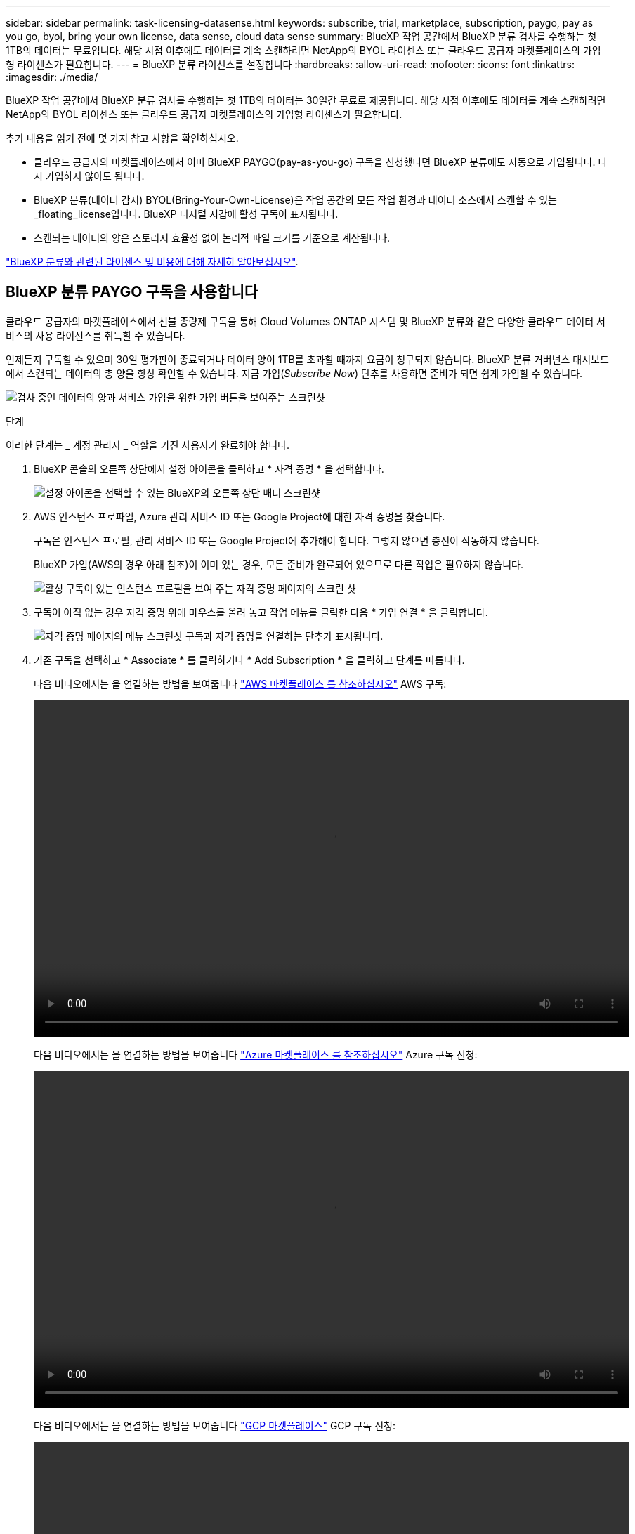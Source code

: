 ---
sidebar: sidebar 
permalink: task-licensing-datasense.html 
keywords: subscribe, trial, marketplace, subscription, paygo, pay as you go, byol, bring your own license, data sense, cloud data sense 
summary: BlueXP 작업 공간에서 BlueXP 분류 검사를 수행하는 첫 1TB의 데이터는 무료입니다. 해당 시점 이후에도 데이터를 계속 스캔하려면 NetApp의 BYOL 라이센스 또는 클라우드 공급자 마켓플레이스의 가입형 라이센스가 필요합니다. 
---
= BlueXP 분류 라이선스를 설정합니다
:hardbreaks:
:allow-uri-read: 
:nofooter: 
:icons: font
:linkattrs: 
:imagesdir: ./media/


[role="lead"]
BlueXP 작업 공간에서 BlueXP 분류 검사를 수행하는 첫 1TB의 데이터는 30일간 무료로 제공됩니다. 해당 시점 이후에도 데이터를 계속 스캔하려면 NetApp의 BYOL 라이센스 또는 클라우드 공급자 마켓플레이스의 가입형 라이센스가 필요합니다.

추가 내용을 읽기 전에 몇 가지 참고 사항을 확인하십시오.

* 클라우드 공급자의 마켓플레이스에서 이미 BlueXP PAYGO(pay-as-you-go) 구독을 신청했다면 BlueXP 분류에도 자동으로 가입됩니다. 다시 가입하지 않아도 됩니다.
* BlueXP 분류(데이터 감지) BYOL(Bring-Your-Own-License)은 작업 공간의 모든 작업 환경과 데이터 소스에서 스캔할 수 있는 _floating_license입니다. BlueXP 디지털 지갑에 활성 구독이 표시됩니다.
* 스캔되는 데이터의 양은 스토리지 효율성 없이 논리적 파일 크기를 기준으로 계산됩니다.


link:concept-cloud-compliance.html#cost["BlueXP 분류와 관련된 라이센스 및 비용에 대해 자세히 알아보십시오"].



== BlueXP 분류 PAYGO 구독을 사용합니다

클라우드 공급자의 마켓플레이스에서 선불 종량제 구독을 통해 Cloud Volumes ONTAP 시스템 및 BlueXP 분류와 같은 다양한 클라우드 데이터 서비스의 사용 라이선스를 취득할 수 있습니다.

언제든지 구독할 수 있으며 30일 평가판이 종료되거나 데이터 양이 1TB를 초과할 때까지 요금이 청구되지 않습니다. BlueXP 분류 거버넌스 대시보드에서 스캔되는 데이터의 총 양을 항상 확인할 수 있습니다. 지금 가입(_Subscribe Now_) 단추를 사용하면 준비가 되면 쉽게 가입할 수 있습니다.

image:screenshot_compliance_subscribe.png["검사 중인 데이터의 양과 서비스 가입을 위한 가입 버튼을 보여주는 스크린샷"]

.단계
이러한 단계는 _ 계정 관리자 _ 역할을 가진 사용자가 완료해야 합니다.

. BlueXP 콘솔의 오른쪽 상단에서 설정 아이콘을 클릭하고 * 자격 증명 * 을 선택합니다.
+
image:screenshot_settings_icon.gif["설정 아이콘을 선택할 수 있는 BlueXP의 오른쪽 상단 배너 스크린샷"]

. AWS 인스턴스 프로파일, Azure 관리 서비스 ID 또는 Google Project에 대한 자격 증명을 찾습니다.
+
구독은 인스턴스 프로필, 관리 서비스 ID 또는 Google Project에 추가해야 합니다. 그렇지 않으면 충전이 작동하지 않습니다.

+
BlueXP 가입(AWS의 경우 아래 참조)이 이미 있는 경우, 모든 준비가 완료되어 있으므로 다른 작업은 필요하지 않습니다.

+
image:screenshot_profile_subscription.gif["활성 구독이 있는 인스턴스 프로필을 보여 주는 자격 증명 페이지의 스크린 샷"]

. 구독이 아직 없는 경우 자격 증명 위에 마우스를 올려 놓고 작업 메뉴를 클릭한 다음 * 가입 연결 * 을 클릭합니다.
+
image:screenshot_add_subscription.gif["자격 증명 페이지의 메뉴 스크린샷 구독과 자격 증명을 연결하는 단추가 표시됩니다."]

. 기존 구독을 선택하고 * Associate * 를 클릭하거나 * Add Subscription * 을 클릭하고 단계를 따릅니다.
+
다음 비디오에서는 을 연결하는 방법을 보여줍니다 https://aws.amazon.com/marketplace/pp/prodview-oorxakq6lq7m4?sr=0-8&ref_=beagle&applicationId=AWSMPContessa["AWS 마켓플레이스 를 참조하십시오"^] AWS 구독:

+
video::video_subscribing_aws.mp4[width=848,height=480]
+
다음 비디오에서는 을 연결하는 방법을 보여줍니다 https://azuremarketplace.microsoft.com/en-us/marketplace/apps/netapp.cloud-manager?tab=Overview["Azure 마켓플레이스 를 참조하십시오"^] Azure 구독 신청:

+
video::video_subscribing_azure.mp4[width=848,height=480]
+
다음 비디오에서는 을 연결하는 방법을 보여줍니다 https://console.cloud.google.com/marketplace/details/netapp-cloudmanager/cloud-manager?supportedpurview=project&rif_reserved["GCP 마켓플레이스"^] GCP 구독 신청:

+
video::video_subscribing_gcp.mp4[width=848,height=480]




== BlueXP 분류 BYOL 라이센스 사용

NetApp에서 제공하는 자체 라이센스는 1년, 2년 또는 3년간 제공됩니다. BYOL BlueXP 분류(Data Sense) 라이센스는 작업 환경 및 데이터 소스의 * 전체 * 간에 전체 용량을 공유하는 _ floating_license로 초기 라이센스 및 갱신을 간편하게 수행할 수 있습니다.

BlueXP 분류 라이센스가 없는 경우 다음 연락처로 문의해 주십시오.

* mailto:ng-contact-data-sense@netapp.com?subject=Licensing [라이센스 구매를 위해 이메일 보내기].
* 라이센스를 요청하려면 BlueXP 오른쪽 하단의 채팅 아이콘을 클릭하십시오.


선택적으로 사용하지 않을 Cloud Volumes ONTAP에 대해 할당되지 않은 노드 기반 라이센스가 있는 경우 동일한 달러 당량 및 만료 날짜가 있는 BlueXP 분류 라이센스로 변환할 수 있습니다. https://docs.netapp.com/us-en/bluexp-cloud-volumes-ontap/task-manage-node-licenses.html#exchange-unassigned-node-based-licenses["자세한 내용을 보려면 여기를 클릭하십시오"^].

BlueXP의 BlueXP 디지털 지갑 페이지를 사용하여 BlueXP 분류 BYOL 라이센스를 관리합니다. 새 라이센스를 추가하고 기존 라이센스를 업데이트할 수 있습니다.



=== BlueXP 분류 라이센스 파일을 얻습니다

BlueXP 분류(Data Sense) 라이센스를 구매한 후 BlueXP 분류 일련 번호와 NSS 계정을 입력하거나 NLF 라이센스 파일을 업로드하여 BlueXP에서 라이센스를 활성화합니다. 아래 단계에서는 NLF 라이센스 파일을 가져오는 방법을 보여 줍니다(해당 방법을 사용하려는 경우).

인터넷에 액세스할 수 없는 온프레미스 사이트의 호스트에 BlueXP 분류를 구축한 경우, BlueXP Connector를 에 구축한 것입니다 https://docs.netapp.com/us-en/bluexp-setup-admin/concept-modes.html#private-mode["비공개 모드"^], 인터넷에 연결된 시스템에서 라이센스 파일을 얻어야 합니다. 일련 번호 및 NSS 계정을 사용하여 라이센스를 활성화하는 것은 다크 사이트 설치에 사용할 수 없습니다.

.시작하기 전에
시작하기 전에 다음 정보가 필요합니다.

* BlueXP 분류 일련 번호
+
판매 주문에서 이 번호를 찾거나 계정 팀에 문의하여 이 정보를 확인하십시오.

* BlueXP 계정 ID
+
BlueXP의 상단에서 * 계정 * 드롭다운을 선택한 다음 계정 옆의 * 계정 관리 * 를 클릭하여 BlueXP 계정 ID를 찾을 수 있습니다. 계정 ID는 개요 탭에 있습니다. 인터넷에 액세스할 수 없는 개인 모드 사이트의 경우 * ACCOUNT-DARKSITE1 * 을 사용하십시오.



.단계
. 에 로그인합니다 https://mysupport.netapp.com["NetApp Support 사이트"^] 시스템 > 소프트웨어 라이센스 * 를 클릭합니다.
. BlueXP 분류 라이센스 일련 번호를 입력합니다.
+
image:screenshot_cloud_tiering_license_step1.gif["일련 번호로 검색한 후 라이센스 테이블을 보여 주는 스크린샷"]

. 라이센스 키 * 열에서 * NetApp 라이센스 파일 가져오기 * 를 클릭합니다.
. 테넌트 ID(BlueXP 계정 ID)를 입력하고 * Submit * 을 클릭하여 라이센스 파일을 다운로드합니다.
+
image:screenshot_cloud_tiering_license_step2.gif["테넌트 ID를 입력한 다음 제출을 클릭하여 라이센스 파일을 다운로드할 수 있는 라이센스 가져오기 대화 상자가 표시된 스크린샷"]





=== BlueXP 분류 BYOL 라이센스를 계정에 추가합니다

BlueXP 계정에 대한 BlueXP 분류(데이터 감지) 라이센스를 구입한 후 BlueXP 분류 서비스를 사용하려면 BlueXP에 라이센스를 추가해야 합니다.

.단계
. BlueXP 메뉴에서 * Governance > Digital Wallet * 을 클릭한 다음 * Data Services Licenses * 탭을 선택합니다.
. 라이선스 추가 * 를 클릭합니다.
. Add License_대화 상자에서 라이센스 정보를 입력하고 * Add License * 를 클릭합니다.
+
** BlueXP 분류 라이선스 일련 번호가 있고 NSS 계정을 알고 있는 경우 * 일련 번호 입력 * 옵션을 선택하고 해당 정보를 입력합니다.
+
드롭다운 목록에서 NetApp Support 사이트 계정을 사용할 수 없는 경우 https://docs.netapp.com/us-en/bluexp-setup-admin/task-adding-nss-accounts.html["NSS 계정을 BlueXP에 추가합니다"^].

** BlueXP 분류 라이센스 파일(어두운 사이트에 설치할 때 필요)이 있는 경우 * 라이센스 파일 업로드 * 옵션을 선택하고 메시지에 따라 파일을 첨부합니다.
+
image:screenshot_services_license_add.png["BlueXP 분류 BYOL 라이센스를 추가하는 페이지를 보여 주는 스크린샷"]





.결과
BlueXP는 BlueXP 분류 서비스가 활성화되도록 라이센스를 추가합니다.



=== BlueXP 분류 BYOL 라이센스를 업데이트합니다

라이센스 기간이 만료일에 가까워지고 있거나 라이센스 용량이 한도에 도달한 경우 BlueXP 분류에서 알림을 받게 됩니다.

image:screenshot_services_license_expire_cc1.png["BlueXP 분류 페이지에 만료 중인 라이센스를 보여 주는 스크린샷."]

이 상태는 BlueXP 디지털 지갑에도 표시됩니다.

image:screenshot_services_license_expire_cc2.png["BlueXP 디지털 전자지갑에서 만료 중인 라이센스를 보여 주는 스크린샷."]

BlueXP 분류 라이센스가 만료되기 전에 업데이트하여 스캔한 데이터에 액세스할 수 없도록 할 수 있습니다.

.단계
. BlueXP의 오른쪽 하단에 있는 채팅 아이콘을 클릭하여 특정 일련 번호에 대한 Cloud Data Sense 라이센스의 기간 연장 또는 추가 용량을 요청합니다. 또한 mailto:ng-contact-data-sense@netapp.com?subject=Licensing[라이센스 업데이트를 요청하려면 이메일을 보내십시오]을 사용할 수 있습니다.
+
라이센스 비용을 지불하고 NetApp Support 사이트에 등록한 후 BlueXP는 BlueXP 디지털 지갑의 라이센스를 자동으로 업데이트하고 데이터 서비스 라이센스 페이지에 변경 내용이 5-10분 내에 반영됩니다.

. BlueXP에서 라이센스를 자동으로 업데이트할 수 없는 경우(예: 어두운 사이트에 설치된 경우) 라이센스 파일을 수동으로 업로드해야 합니다.
+
.. 가능합니다 <<BlueXP 분류 라이센스 파일을 얻습니다,NetApp Support 사이트에서 라이센스 파일을 받으십시오>>.
.. BlueXP 디지털 전자지갑의 _Data Services Licenses_탭에서 를 클릭합니다 image:screenshot_horizontal_more_button.gif["추가 아이콘"] 업데이트하는 서비스 일련 번호에 대해 * Update License * 를 클릭합니다.
+
image:screenshot_services_license_update.png["특정 서비스에 대한 라이센스 업데이트 단추를 선택하는 스크린샷"]

.. Update License_page에서 라이센스 파일을 업로드하고 * Update License * 를 클릭합니다.




.결과
BlueXP는 BlueXP 분류 서비스가 계속 활성화되도록 라이센스를 업데이트합니다.



=== BYOL 라이센스 고려사항

BlueXP 분류(Data Sense) BYOL 라이센스를 사용하는 경우, 검사 중인 모든 데이터의 크기가 용량 제한에 도달하거나 라이센스 만료 날짜가 임박한 경우 BlueXP 분류 UI와 BlueXP 디지털 지갑 UI에 경고가 표시됩니다. 다음과 같은 경고가 표시됩니다.

* 스캔 중인 데이터의 양이 라이센스 용량의 80%에 도달한 경우, 제한에 도달하면 다시 한 번 표시됩니다
* 라이센스가 만료되기 30일 전에 라이센스가 만료되고 라이센스가 만료되면 다시 만료됩니다


이러한 경고가 표시되면 BlueXP 인터페이스 오른쪽 아래에 있는 채팅 아이콘을 사용하여 라이센스를 갱신하십시오.

라이센스가 만료되거나 BYOL 제한에 도달한 경우 BlueXP 분류는 계속 실행되지만, 스캔한 데이터에 대한 정보를 볼 수 없도록 대시보드에 대한 액세스가 차단됩니다. 라이센스 한도 내에서 용량 사용을 잠재적으로 가져오기 위해 스캔되는 볼륨 수를 줄이려는 경우 _Configuration_ 페이지만 사용할 수 있습니다.

BYOL 라이센스를 갱신하면 BlueXP 디지털 지갑에서 라이센스를 자동으로 업데이트하고 모든 대시보드에 대한 모든 액세스 권한을 제공합니다. BlueXP가 보안 인터넷 연결(예: 어두운 사이트에 설치된 경우)을 통해 라이센스 파일에 액세스할 수 없는 경우 직접 파일을 얻고 BlueXP에 수동으로 업로드할 수 있습니다. 자세한 내용은 을 참조하십시오 <<BlueXP 분류 BYOL 라이센스를 업데이트합니다,BlueXP 분류 라이센스를 업데이트하는 방법>>.


NOTE: 사용 중인 계정에 BYOL 라이센스와 PAYGO 가입이 모두 있는 경우 BYOL 라이센스가 만료되면 BlueXP classification_은 PAYGO 구독으로 전환할 수 없습니다. BYOL 라이센스를 갱신해야 합니다.

